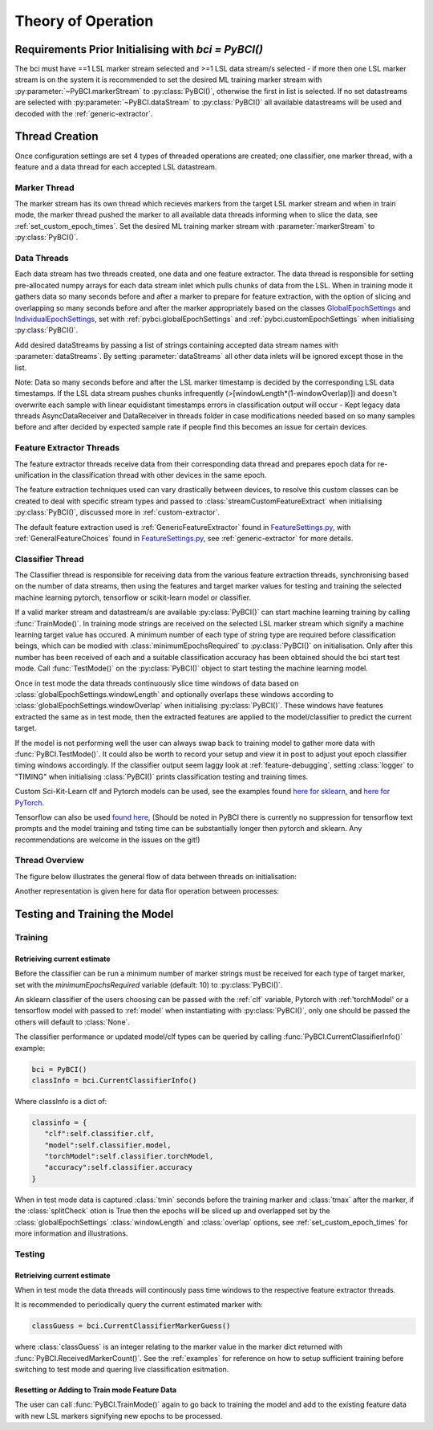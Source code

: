 Theory of Operation
############

Requirements Prior Initialising with `bci = PyBCI()`
=========================================================
The bci must have ==1 LSL marker stream selected and >=1 LSL data stream/s selected - if more then one LSL marker stream is on the system it is recommended to set the desired ML training marker stream with :py:parameter:`~PyBCI.markerStream` to  :py:class:`PyBCI()`, otherwise the first in list is selected. If no set datastreams are selected with :py:parameter:`~PyBCI.dataStream` to :py:class:`PyBCI()` all available datastreams will be used and decoded with the :ref:`generic-extractor`.

Thread Creation
=========================================================
Once configuration settings are set 4 types of threaded operations are created; one classifier, one marker thread, with a feature and a data thread for each accepted LSL datastream.

Marker Thread
**********************************************
The marker stream has its own thread which recieves markers from the target LSL marker stream and when in train mode, the marker thread pushed the marker to all available data threads informing when to slice the data, see :ref:`set_custom_epoch_times`. Set the desired ML training marker stream with :parameter:`markerStream` to  :py:class:`PyBCI()`.

Data Threads
**********************************************
Each data stream has two threads created, one data and one feature extractor. The data thread is responsible for setting pre-allocated numpy arrays for each data stream inlet which pulls chunks of data from the LSL. When in training mode it gathers data so many seconds before and after a marker to prepare for feature extraction, with the option of slicing and overlapping so many seconds before and after the marker appropriately based on the classes `GlobalEpochSettings <https://github.com/LMBooth/pybci/blob/main/pybci/Configuration/EpochSettings.py>`_  and `IndividualEpochSettings <https://github.com/LMBooth/pybci/blob/main/pybci/Configuration/EpochSettings.py>`_, set with :ref:`pybci.globalEpochSettings` and :ref:`pybci.customEpochSettings` when initialising :py:class:`PyBCI()`.

Add desired dataStreams by passing a list of strings containing accepted data stream names with :parameter:`dataStreams`. By setting :parameter:`dataStreams` all other data inlets will be ignored except those in the list.

Note: Data so many seconds before and after the LSL marker timestamp is decided by the corresponding LSL data timestamps. If the LSL data stream pushes chunks infrequently (>[windowLength*(1-windowOverlap)]) and doesn't overwrite each sample with linear equidistant timestamps errors in classification output will occur - Kept legacy data threads AsyncDataReceiver and DataReceiver in threads folder in case modifications needed based on so many samples before and after decided by expected sample rate if people find this becomes an issue for certain devices.

Feature Extractor Threads
**********************************************
The feature extractor threads receive data from their corresponding data thread and prepares epoch data for re-unification in the classification thread with other devices in the same epoch.

The feature extraction techniques used can vary drastically between devices, to resolve this custom classes can be created to deal with specific stream types and passed to :class:`streamCustomFeatureExtract` when initialising  :py:class:`PyBCI()`, discussed more in :ref:`custom-extractor`.

The default feature extraction used is :ref:`GenericFeatureExtractor` found in `FeatureSettings.py <https://github.com/LMBooth/pybci/blob/main/pybci/Utils/FeatureExtractor.py>`_, with :ref:`GeneralFeatureChoices` found in `FeatureSettings.py <https://github.com/LMBooth/pybci/blob/main/pybci/Configuration/FeatureSettings.py>`_, see :ref:`generic-extractor` for more details.

Classifier Thread
**********************************************
The Classifier thread is responsible for receiving data from the various feature extraction threads, synchronising based on the number of data streams, then using the features and target marker values for testing and training the selected machine learning pytorch, tensorflow or scikit-learn model or classifier. 

If a valid marker stream and datastream/s are available :py:class:`PyBCI()` can start machine learning training by calling :func:`TrainMode()`. In training mode strings are received on the selected LSL marker stream which signify a machine learning target value has occured. A minimum number of each type of string type are required before classification beings, which can be modied with :class:`minimumEpochsRequired` to :py:class:`PyBCI()` on initialisation. Only after this number has been received of each and a suitable classification accuracy has been obtained should the bci start test mode. Call :func:`TestMode()` on the :py:class:`PyBCI()` object to start testing the machine learning model.

Once in test mode the data threads continuously slice time windows of data based on :class:`globalEpochSettings.windowLength` and optionally overlaps these windows according to :class:`globalEpochSettings.windowOverlap` when initialising :py:class:`PyBCI()`. These windows have features extracted the same as in test mode, then the extracted features are applied to the model/classifier to predict the current target. 

If the model is not performing well the user can always swap back to training model to gather more data with :func:`PyBCI.TestMode()`. It could also be worth to record your setup and view it in post to adjust yout epoch classifier timing windows accordingly. If the classifier output seem laggy look at :ref:`feature-debugging`, setting :class:`logger` to "TIMING" when initialising :class:`PyBCI()` prints classification testing and training times.

Custom Sci-Kit-Learn clf and Pytorch models can be used, see the examples found `here for sklearn <https://github.com/LMBooth/pybci/blob/main/pybci/Examples/testSklearn.py>`_, and  `here for PyTorch <https://github.com/LMBooth/pybci/blob/main/pybci/Examples/testPyTorch.py>`_.

Tensorflow can also be used `found here <https://github.com/LMBooth/pybci/blob/main/pybci/Examples/testTensorflow.py>`_, (Should be noted in PyBCI there is currently no suppression for tensorflow text prompts and the model training and tsting time can be substantially longer then pytorch and sklearn. Any recommendations are welcome in the issues on the git!)

Thread Overview
**********************************************
The figure below illustrates the general flow of data between threads on initialisation:

.. image:: ../Images/flowchart/Flowchart.svg
   :alt: flowchart for pybci init


Another representation is given here for data flor operation between processes:

.. image:: ../Images/operation.svg
   :alt: Pybci data connections

Testing and Training the Model
=========================================================

Training
**********************************************
Retrieiving current estimate
-----------------------------------------
Before the classifier can be run a minimum number of marker strings must be received for each type of target marker, set with the `minimumEpochsRequired` variable (default: 10) to :py:class:`PyBCI()`.

An sklearn classifier of the users choosing can be passed with the :ref:`clf` variable, Pytorch with :ref:'torchModel' or a tensorflow model with passed to :ref:`model` when instantiating with :py:class:`PyBCI()`, only one should be passed the others will default to :class:`None`.

The classifier performance or updated model/clf types can be queried by calling :func:`PyBCI.CurrentClassifierInfo()` example:

.. code-block:: python

   bci = PyBCI()
   classInfo = bci.CurrentClassifierInfo()

Where classInfo is a dict of:

.. code-block:: python

   classinfo = {
      "clf":self.classifier.clf,
      "model":self.classifier.model,
      "torchModel":self.classifier.torchModel,
      "accuracy":self.classifier.accuracy
   }

When in test mode data is captured :class:`tmin` seconds before the training marker and :class:`tmax` after the marker, if the :class:`splitCheck` otion is True then the epochs will be sliced up and overlapped set by the :class:`globalEpochSettings` :class:`windowLength` and :class:`overlap` options, see :ref:`set_custom_epoch_times` for more information and illustrations.


Testing
**********************************************
Retrieiving current estimate
-----------------------------------------------
When in test mode the data threads will continously pass time windows to the respective feature extractor threads. 

It is recommended to periodically query the current estimated marker with:

.. code-block:: python

    classGuess = bci.CurrentClassifierMarkerGuess()

where :class:`classGuess` is an integer relating to the marker value in the marker dict returned with :func:`PyBCI.ReceivedMarkerCount()`. See the :ref:`examples` for reference on how to setup sufficient training before switching to test mode and quering live classification esitmation. 

Resetting or Adding to Train mode Feature Data
-----------------------------------------------
The user can call :func:`PyBCI.TrainMode()` again to go back to training the model and add to the existing feature data with new LSL markers signifying new epochs to be processed.
